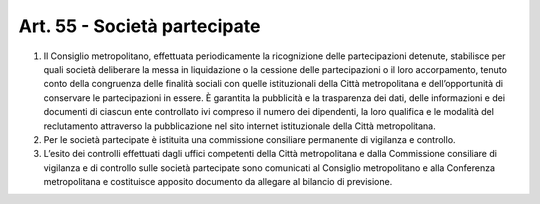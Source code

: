 Art. 55 - Società partecipate
-----------------------------
 
1. Il Consiglio metropolitano, effettuata periodicamente la ricognizione delle partecipazioni detenute, stabilisce per quali società deliberare la messa in liquidazione o la cessione delle partecipazioni o il loro accorpamento, tenuto conto della congruenza delle finalità sociali con quelle istituzionali della Città metropolitana e dell’opportunità di conservare le partecipazioni in essere. È garantita la pubblicità e la trasparenza dei dati, delle informazioni e dei documenti di ciascun ente controllato ivi compreso il numero dei dipendenti, la loro qualifica e le modalità del reclutamento attraverso la pubblicazione nel sito internet istituzionale della Città metropolitana.
 
2. Per le società partecipate è istituita una commissione consiliare permanente di vigilanza e controllo.
 
3. L’esito dei controlli effettuati dagli uffici competenti della Città metropolitana e dalla Commissione consiliare di vigilanza e di controllo sulle società partecipate sono comunicati al Consiglio metropolitano e alla Conferenza metropolitana e costituisce apposito documento da allegare al bilancio di previsione. 